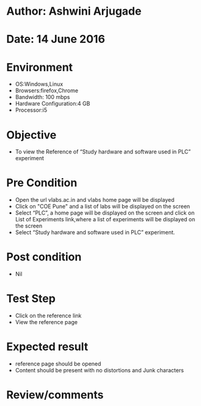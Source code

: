 * Author: Ashwini Arjugade
* Date: 14 June 2016

* Environment
  - OS:Windows,Linux 
  - Browsers:firefox,Chrome
  - Bandwidth: 100 mbps
  - Hardware Configuration:4 GB
  - Processor:i5

* Objective
  - To view the Reference of “Study hardware and software used in PLC” experiment
 
* Pre Condition
  - Open the url vlabs.ac.in and vlabs home page will be displayed
  - Click on "COE Pune" and a list of labs will be displayed on the screen
  - Select “PLC”, a home page will be displayed on the screen and click on List of Experiments link,where a list of experiments will be displayed on the screen
  - Select “Study hardware and software used in PLC” experiment.

* Post condition
    - Nil	

* Test Step    
    - Click on the reference link
    - View the reference page

* Expected result     
    - reference page should be opened
    - Content should be present with no distortions and Junk characters

* Review/comments
